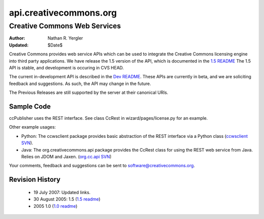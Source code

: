 =======================
api.creativecommons.org
=======================
-----------------------------
Creative Commons Web Services
-----------------------------

:Author: Nathan R. Yergler
:Updated: $Date$

Creative Commons provides web service APIs which can be used to integrate 
the Creative Commons licensing engine into third party applications. 
We have release the 1.5 version of the API, which is documented in the 
`1.5 README`_  The 1.5 API is stable, and development is occuring in 
CVS HEAD.  

The current in-development API is described in the 
`Dev README`_.  These APIs are currently in beta, and we are soliciting 
feedback and suggestions. As such, the API may change in the future.

The Previous Releases are still supported by the server at their 
canonical URIs.

Sample Code
~~~~~~~~~~~
ccPublisher uses the REST interface. See class CcRest in wizard/pages/license.py for an example.

Other example usages:

* Python: The ccwsclient package provides basic abstraction of the REST interface via a Python class (`ccwsclient SVN`_).
* Java: The org.creativecommons.api package provides the CcRest class for using the REST web service from Java. Relies on JDOM and Jaxen. (`org.cc.api SVN`_)

Your comments, feedback and suggestions can be sent to software@creativecommons.org.

Revision History
~~~~~~~~~~~~~~~~~
 * 19 July 2007: Updated links.
 * 30 August 2005: 1.5 (`1.5 readme`_)
 * 2005 1.0 (`1.0 readme`_)

.. _1.0 readme: readme_10.html
.. _1.5 readme: readme_15.html
.. _Dev README: readme_dev.html
.. _`ccwsclient SVN`: http://cctools.svn.sourceforge.net/viewvc/cctools/api_client/trunk/python/ccwsclient/
.. _`org.cc.api SVN`: http://cctools.svn.sourceforge.net/viewvc/cctools/api_client/trunk/java/
